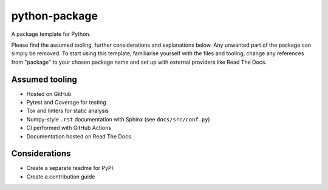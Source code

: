 python-package
==============
|build| |documentation|

A package template for Python.

Please find the assumed tooling, further considerations and explanations below.
Any unwanted part of the package can simply be removed.
To start using this template, familiarise yourself with the files and tooling,
change any references from "package" to your chosen package name
and set up with external providers like Read The Docs.

Assumed tooling
---------------
- Hosted on GitHub
- Pytest and Coverage for testing
- Tox and linters for static analysis
- Numpy-style ``.rst`` documentation with Sphinx (see ``docs/src/conf.py``)
- CI performed with GitHub Actions
- Documentation hosted on Read The Docs

Considerations
--------------
- Create a separate readme for PyPI
- Create a contribution guide

.. |build| image:: https://github.com/felix-hilden/python-package/workflows/CI/badge.svg
   :target: https://github.com/felix-hilden/python-package/actions
   :alt: build status

.. |documentation| image:: https://rtfd.org/projects/nonexistentproject/badge/?version=latest
   :target: https://nonexistentproject.rtfd.org/en/latest
   :alt: documentation status
